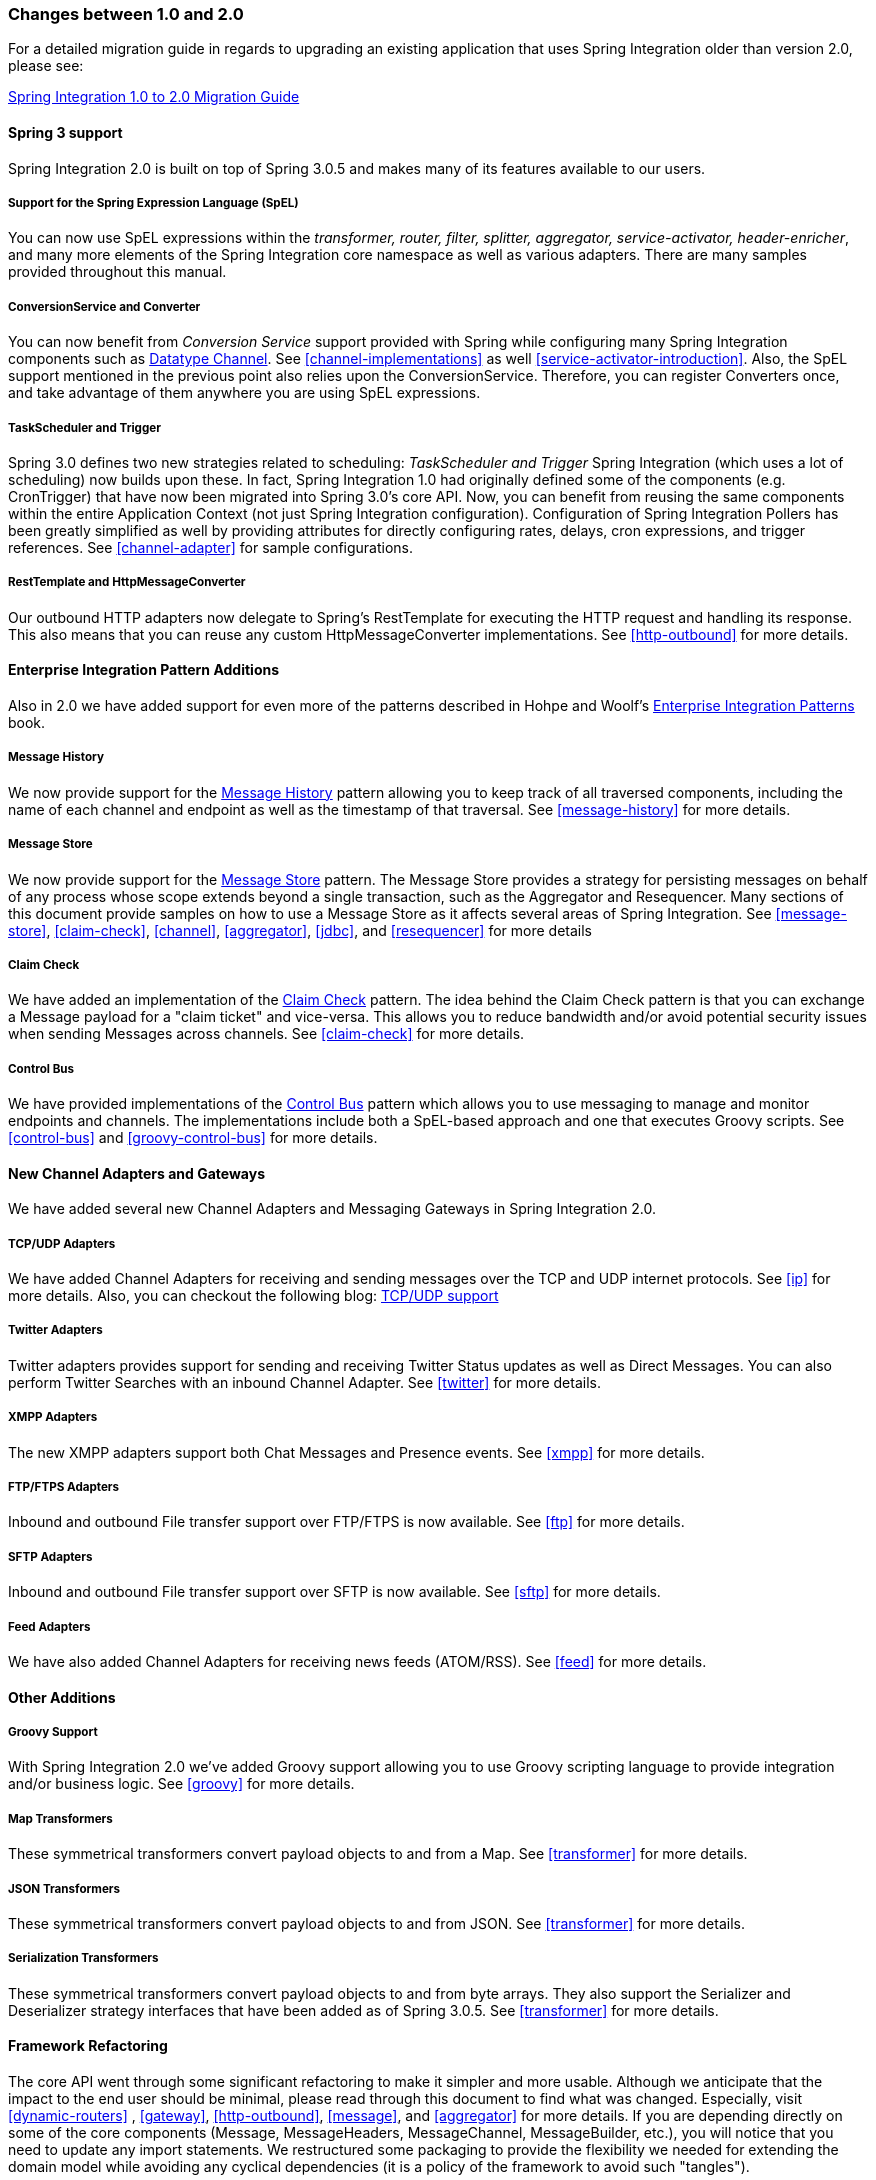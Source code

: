 [[migration-1.0-2.0]]
=== Changes between 1.0 and 2.0

For a detailed migration guide in regards to upgrading an existing application that uses Spring Integration older than version 2.0, please see:

https://github.com/spring-projects/spring-integration/wiki/Spring-Integration-1.0-to-2.0-Migration-Guide[Spring Integration 1.0 to 2.0 Migration Guide]

[[migration-spring-30-support]]
==== Spring 3 support

Spring Integration 2.0 is built on top of Spring 3.0.5 and makes many of its features available to our users.

[[spel-support]]
===== Support for the Spring Expression Language (SpEL)

You can now use SpEL expressions within the _transformer, router, filter,
            splitter, aggregator, service-activator, header-enricher_, and many more elements of the Spring Integration core namespace as well as various adapters.
There are many samples provided throughout this manual.

[[conversion-support]]
===== ConversionService and Converter

You can now benefit from _Conversion Service_ support provided with Spring while configuring many Spring Integration components such as http://www.eaipatterns.com/DatatypeChannel.html[Datatype Channel].
See <<channel-implementations>> as well <<service-activator-introduction>>.
Also, the SpEL support mentioned in the previous point also relies upon the ConversionService.
Therefore, you can register Converters once, and take advantage of them anywhere you are using SpEL expressions.

[[task-scheduler-poller-support]]
===== TaskScheduler and Trigger

Spring 3.0 defines two new strategies related to scheduling: _TaskScheduler and Trigger_ Spring Integration (which uses a lot of scheduling) now builds upon these.
In fact, Spring Integration 1.0 had originally defined some of the components (e.g.
CronTrigger) that have now been migrated into Spring 3.0's core API.
Now, you can benefit from reusing the same components within the entire Application Context (not just Spring Integration configuration).
Configuration of Spring Integration Pollers has been greatly simplified as well by providing attributes for directly configuring rates, delays, cron expressions, and trigger references.
See <<channel-adapter>> for sample configurations.

[[rest-support]]
===== RestTemplate and HttpMessageConverter

Our outbound HTTP adapters now delegate to Spring's RestTemplate for executing the HTTP request and handling its response.
This also means that you can reuse any custom HttpMessageConverter implementations.
See <<http-outbound>> for more details.

[[new-eip]]
==== Enterprise Integration Pattern Additions

Also in 2.0 we have added support for even more of the patterns described in Hohpe and Woolf's http://www.eaipatterns.com/[Enterprise Integration Patterns] book.

[[new-message-history]]
===== Message History

We now provide support for the http://www.eaipatterns.com/MessageHistory.html[Message History] pattern allowing you to keep track of all traversed components, including the name of each channel and endpoint as well as the timestamp of that traversal.
See <<message-history>> for more details.

[[new-message-store]]
===== Message Store

We now provide support for the http://www.eaipatterns.com/MessageStore.html[Message Store] pattern.
The Message Store provides a strategy for persisting messages on behalf of any process whose scope extends beyond a single transaction, such as the Aggregator and Resequencer.
Many sections of this document provide samples on how to use a Message Store as it affects several areas of Spring Integration.
See <<message-store>>, <<claim-check>>, <<channel>>, <<aggregator>>, <<jdbc>>, and <<resequencer>> for more details

[[new-claim-check]]
===== Claim Check

We have added an implementation of the http://www.eaipatterns.com/StoreInLibrary.html[Claim Check] pattern.
The idea behind the Claim Check pattern is that you can exchange a Message payload for a "claim ticket" and vice-versa.
This allows you to reduce bandwidth and/or avoid potential security issues when sending Messages across channels.
See <<claim-check>> for more details.

[[new-control-bus]]
===== Control Bus

We have provided implementations of the http://www.eaipatterns.com/ControlBus.html[Control Bus] pattern which allows you to use messaging to manage and monitor endpoints and channels.
The implementations include both a SpEL-based approach and one that executes Groovy scripts.
See <<control-bus>> and <<groovy-control-bus>> for more details.

[[new-adapters]]
==== New Channel Adapters and Gateways

We have added several new Channel Adapters and Messaging Gateways in Spring Integration 2.0.

[[new-ip]]
===== TCP/UDP Adapters

We have added Channel Adapters for receiving and sending messages over the TCP and UDP internet protocols.
See <<ip>> for more details.
Also, you can checkout the following blog: http://blog.springsource.com/2010/03/29/using-udp-and-tcp-adapters-in-spring-integration-2-0-m3/[TCP/UDP support]

[[new-twitter]]
===== Twitter Adapters

Twitter adapters provides support for sending and receiving Twitter Status updates as well as Direct Messages.
You can also perform Twitter Searches with an inbound Channel Adapter.
See <<twitter>> for more details.

[[new-xmpp]]
===== XMPP Adapters

The new XMPP adapters support both Chat Messages and Presence events.
See <<xmpp>> for more details.

[[new-ftp]]
===== FTP/FTPS Adapters

Inbound and outbound File transfer support over FTP/FTPS is now available.
See <<ftp>> for more details.

[[new-sftp]]
===== SFTP Adapters

Inbound and outbound File transfer support over SFTP is now available.
See <<sftp>> for more details.

[[new-feed]]
===== Feed Adapters

We have also added Channel Adapters for receiving news feeds (ATOM/RSS).
See <<feed>> for more details.

[[new-other]]
==== Other Additions

[[new-groovy]]
===== Groovy Support

With Spring Integration 2.0 we've added Groovy support allowing you to use Groovy scripting language to provide integration and/or business logic.
See <<groovy>> for more details.

[[new-map-transformer]]
===== Map Transformers

These symmetrical transformers convert payload objects to and from a Map.
See <<transformer>> for more details.

[[new-json-transformer]]
===== JSON Transformers

These symmetrical transformers convert payload objects to and from JSON.
See <<transformer>> for more details.

[[new-serialize-transformer]]
===== Serialization Transformers

These symmetrical transformers convert payload objects to and from byte arrays.
They also support the Serializer and Deserializer strategy interfaces that have been added as of Spring 3.0.5.
See <<transformer>> for more details.

[[new-refactoring]]
==== Framework Refactoring

The core API went through some significant refactoring to make it simpler and more usable.
Although we anticipate that the impact to the end user should be minimal, please read through this document to find what was changed.
Especially, visit <<dynamic-routers>> , <<gateway>>, <<http-outbound>>, <<message>>, and <<aggregator>> for more details.
If you are depending directly on some of the core components (Message, MessageHeaders, MessageChannel, MessageBuilder, etc.), you will notice that you need to update any import statements.
We restructured some packaging to provide the flexibility we needed for extending the domain model while avoiding any cyclical dependencies (it is a policy of the framework to avoid such "tangles").

[[new-infrastructure]]
==== New Source Control Management and Build Infrastructure

With Spring Integration 2.0 we have switched our build environment to use Git for source control.
To access our repository simply follow this URL: http://git.springsource.org/spring-integration[http://git.springsource.org/spring-integration].
We have also switched our build system to http://gradle.org/[Gradle].

[[new-samples]]
==== New Spring Integration Samples

With Spring Integration 2.0 we have decoupled the samples from our main release distribution.
Please read this blog to get more info http://blog.springsource.com/2010/09/29/new-spring-integration-samples/[New Spring Integration Samples] We have also created many new samples, including samples for every new Adapter.

[[new-sts]]
==== Spring Tool Suite Visual Editor for Spring Integration

There is an amazing new visual editor for Spring Integration included within the latest version of SpringSource Tool Suite.
If you are not already using STS, please download it here:

https://spring.io/tools/sts[Spring Tool Suite]
